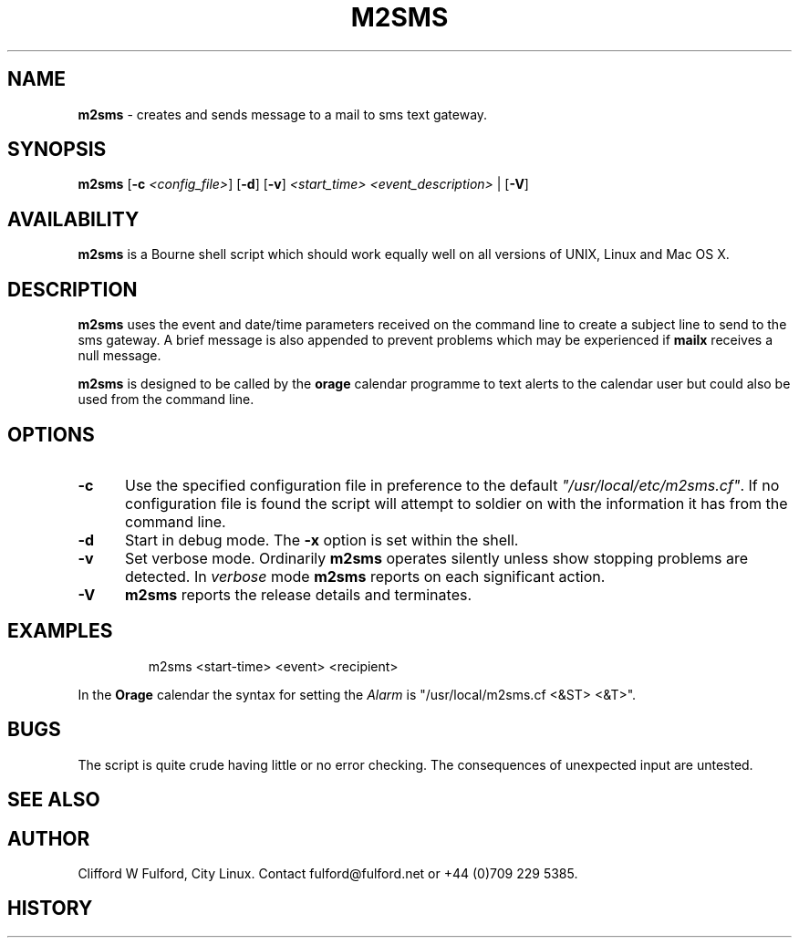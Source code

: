 .TH M2SMS 8l "29th March r1.3
.SH NAME
.B m2sms
- creates and sends  message to a mail to sms text gateway.
.SH SYNOPSIS
\fBm2sms\fR [\fB-c \fI<config_file>\fR] [\fB-d\fR]
[\fB-v\fR]  \fI<start_time> <event_description>\fR | [\fB-V\fR]
.SH AVAILABILITY
.B m2sms
is a Bourne shell script which should work equally well on all versions of UNIX,
Linux and Mac OS X.
.SH DESCRIPTION
.B m2sms
uses the event and date/time parameters received on the command line to 
create a subject line to send to the sms gateway. 
A brief message is also appended to prevent problems which may be experienced
if \fBmailx\fR receives a null message.
.LP
.B m2sms
is designed to be called by the \fBorage\fR calendar programme to text alerts
to the calendar user but could also be used from the command line.
.SH OPTIONS
.TP 5
.B -c
Use the specified configuration file in preference to the default
\fI"/usr/local/etc/m2sms.cf"\fR. If no configuration file is found the 
script will attempt to soldier on with the information it has from the 
command line.
.TP 5
\fB-d\fR
Start in debug mode. The \fB-x\fR option is set within the shell.
.TP
.B -v
Set verbose mode. Ordinarily 
.B m2sms
operates silently unless show stopping problems are detected. In 
.I verbose
mode 
.B m2sms
reports on each significant action.
.TP 5
.B -V
.B m2sms 
reports the release details and terminates.
.SH EXAMPLES
.IP
.nf
.ft CW
m2sms  <start-time> <event> <recipient>
.fi
.ft R
.LP
In the \fBOrage\fR calendar the syntax for setting the \fIAlarm\fR is "/usr/local/m2sms.cf <&ST> <&T>".
.SH BUGS
The script is quite crude having little or no error checking. The consequences
of unexpected input are untested. 
.SH SEE ALSO
.SH AUTHOR
Clifford W Fulford, City Linux. Contact fulford@fulford.net or +44 (0)709 229 5385.
.SH HISTORY

